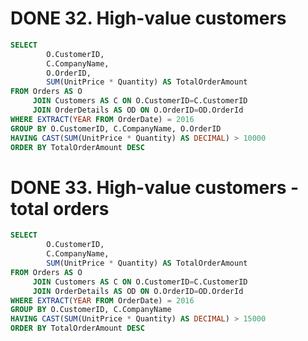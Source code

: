 :PROPERTIES:
:header-args:sql: :engine postgresql
:header-args:sql+: :dbuser postgres
:header-args:sql+: :dbpassword postgres
:header-args:sql+: :database sql_problems
:header-args:sql+: :dbhost 127.0.0.1
:header-args:sql+: :dbport 5432
:END:
* DONE 32. High-value customers
CLOSED: [2022-12-26 lun 23:48]
:LOGBOOK:
- State "DONE"       from "IN_PROGRESS" [2022-12-26 lun 23:48]
- State "IN_PROGRESS" from              [2022-12-26 lun 23:21]
:END:

#+begin_src sql
  SELECT
          O.CustomerID,
          C.CompanyName,
          O.OrderID,
          SUM(UnitPrice * Quantity) AS TotalOrderAmount
  FROM Orders AS O
       JOIN Customers AS C ON O.CustomerID=C.CustomerID
       JOIN OrderDetails AS OD ON O.OrderID=OD.OrderId
  WHERE EXTRACT(YEAR FROM OrderDate) = 2016
  GROUP BY O.CustomerID, C.CompanyName, O.OrderID
  HAVING CAST(SUM(UnitPrice * Quantity) AS DECIMAL) > 10000
  ORDER BY TotalOrderAmount DESC
#+end_src

#+RESULTS:
| customerid | companyname                  | orderid | totalorderamount |
|------------+------------------------------+---------+------------------|
| QUICK      | QUICK-Stop                   |   10865 | $17,250.00       |
| SAVEA      | Save-a-lot Markets           |   11030 | $16,321.90       |
| HANAR      | Hanari Carnes                |   10981 | $15,810.00       |
| KOENE      | KÃniglich Essen            |   10817 | $11,490.70       |
| RATTC      | Rattlesnake Canyon Grocery   |   10889 | $11,380.00       |
| HUNGO      | Hungry Owl All-Night Grocers |   10897 | $10,835.24       |

* DONE 33. High-value customers - total orders
CLOSED: [2022-12-26 lun 23:48]
:LOGBOOK:
- State "DONE"       from "IN_PROGRESS" [2022-12-26 lun 23:48]
- State "IN_PROGRESS" from              [2022-12-26 lun 23:21]
:END:

#+begin_src sql
  SELECT
          O.CustomerID,
          C.CompanyName,
          SUM(UnitPrice * Quantity) AS TotalOrderAmount
  FROM Orders AS O
       JOIN Customers AS C ON O.CustomerID=C.CustomerID
       JOIN OrderDetails AS OD ON O.OrderID=OD.OrderId
  WHERE EXTRACT(YEAR FROM OrderDate) = 2016
  GROUP BY O.CustomerID, C.CompanyName
  HAVING CAST(SUM(UnitPrice * Quantity) AS DECIMAL) > 15000
  ORDER BY TotalOrderAmount DESC
#+end_src

#+RESULTS:
| customerid | companyname                  | totalorderamount |
|------------+------------------------------+------------------|
| SAVEA      | Save-a-lot Markets           | $42,806.25       |
| ERNSH      | Ernst Handel                 | $42,598.90       |
| QUICK      | QUICK-Stop                   | $40,526.99       |
| HANAR      | Hanari Carnes                | $24,238.05       |
| HUNGO      | Hungry Owl All-Night Grocers | $22,796.34       |
| RATTC      | Rattlesnake Canyon Grocery   | $21,725.60       |
| KOENE      | KÃniglich Essen            | $20,204.95       |
| FOLKO      | Folk och fÃñ HB              | $15,973.85       |
| WHITC      | White Clover Markets         | $15,278.90       |
